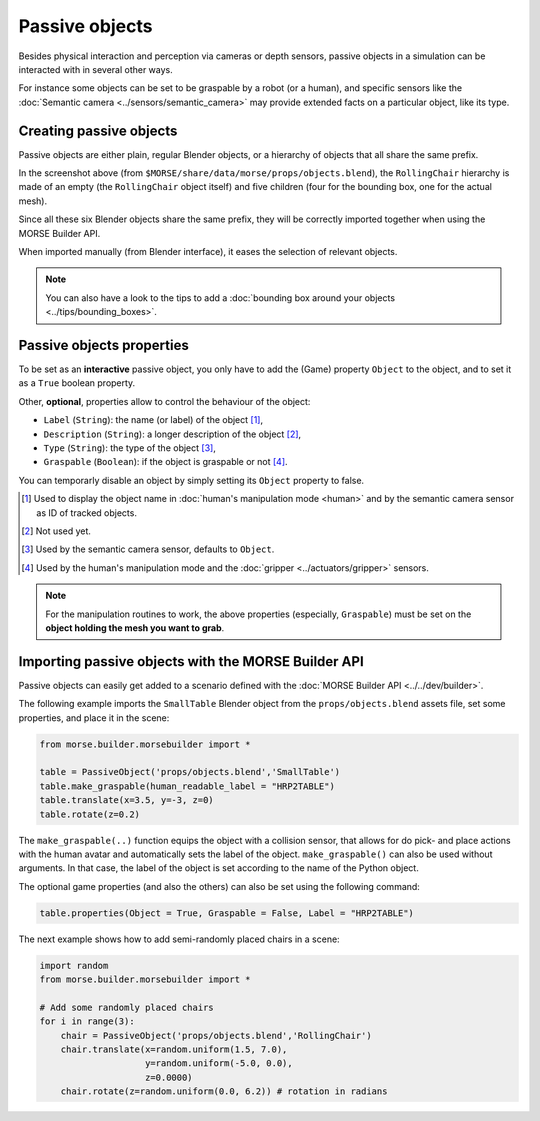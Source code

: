 Passive objects
===============

Besides physical interaction and perception via cameras or depth sensors,
passive objects in a simulation can be interacted with in several other ways.

For instance some objects can be set to be graspable by a robot (or a human), 
and specific sensors like the :doc:`Semantic camera <../sensors/semantic_camera>` 
may provide extended facts on a particular object, like its type.

Creating passive objects
------------------------

Passive objects are either plain, regular Blender objects, or a hierarchy
of objects that all share the same prefix.

.. image:: ../../../media/object_grouping.png
  :align: center

In the screenshot above (from
``$MORSE/share/data/morse/props/objects.blend``), the ``RollingChair``
hierarchy is made of an empty (the ``RollingChair`` object itself) and
five children (four for the bounding box, one for the actual mesh).

Since all these six Blender objects share the same prefix, they will be
correctly imported together when using the MORSE Builder API.

When imported manually (from Blender interface), it eases the selection
of relevant objects.

.. note::
  
   You can also have a look to the tips to add a :doc:`bounding box around your objects 
   <../tips/bounding_boxes>`.

Passive objects properties
--------------------------

To be set as an **interactive** passive object, you only have to add the (Game)
property ``Object`` to the object, and to set it as a ``True`` boolean property.

Other, **optional**, properties allow to control the behaviour of the object:

- ``Label`` (``String``): the name (or label) of the object [#]_,
- ``Description`` (``String``): a longer description of the object [#]_,
- ``Type`` (``String``): the type of the object [#]_,
- ``Graspable`` (``Boolean``): if the object is graspable or not [#]_.

You can temporarly disable an object by simply setting its ``Object`` property to false.

.. [#] Used to display the object name in :doc:`human's manipulation mode <human>`
   and by the semantic camera sensor as ID of tracked objects.
.. [#] Not used yet.
.. [#] Used by the semantic camera sensor, defaults to ``Object``.
.. [#] Used by the human's manipulation mode and the :doc:`gripper <../actuators/gripper>` 
   sensors.

.. note::
   
   For the manipulation routines to work, the above properties (especially, ``Graspable``)
   must be set on the **object holding the mesh you want to grab**.

Importing passive objects with the MORSE Builder API
----------------------------------------------------

Passive objects can easily get added to a scenario defined with the
:doc:`MORSE Builder API <../../dev/builder>`.

The following example imports the ``SmallTable`` Blender object from the
``props/objects.blend`` assets file, set some properties, and place it
in the scene:

.. code-block:: python

    from morse.builder.morsebuilder import *

    table = PassiveObject('props/objects.blend','SmallTable')
    table.make_graspable(human_readable_label = "HRP2TABLE")
    table.translate(x=3.5, y=-3, z=0)
    table.rotate(z=0.2)

The ``make_graspable(..)`` function equips the object  with a collision sensor, that allows for do pick- and place 
actions with the human avatar and automatically sets the label of the object. ``make_graspable()`` can also be
used without arguments. In that case, the label of the object is set according to the name of the Python object. 

The optional game properties (and also the others) can also be set using the following command:

.. code-block:: python

  table.properties(Object = True, Graspable = False, Label = "HRP2TABLE")

The next example shows how to add semi-randomly placed chairs in a
scene:

.. code-block:: python

    import random
    from morse.builder.morsebuilder import *

    # Add some randomly placed chairs
    for i in range(3):
        chair = PassiveObject('props/objects.blend','RollingChair')
        chair.translate(x=random.uniform(1.5, 7.0), 
                        y=random.uniform(-5.0, 0.0),
                        z=0.0000)
        chair.rotate(z=random.uniform(0.0, 6.2)) # rotation in radians


